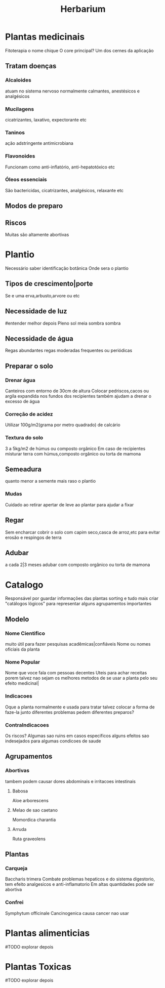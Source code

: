 #+title: Herbarium

* Plantas medicinais
Fitoterapia
o nome chique
O core principal?
Um dos cernes da aplicação
** Tratam doenças
*** Alcaloides
atuam no sistema nervoso
normalmente calmantes,
anestésicos e
analgésicos

*** Mucilagens
cicatrizantes,
laxativo,
expectorante etc

*** Taninos
ação adstringente
antimicrobiana

*** Flavonoides
Funcionam como
anti-inflatório,
anti-hepatotóxico etc

*** Óleos essenciais
São bactericidas,
cicatrizantes,
analgésicos,
relaxante etc

** Modos de preparo
** Riscos
Muitas são altamente abortivas

* Plantio
Necessário saber identificação botânica
Onde sera o plantio
** Tipos de crescimento|porte
Se e uma erva,arbusto,arvore ou etc
** Necessidade de luz 
#entender melhor depois
Pleno sol
meia sombra
sombra
** Necessidade de água
Regas abundantes
regas moderadas
frequentes
ou periódicas

** Preparar o solo
*** Drenar água
Canteiros com entorno de 30cm de altura
Colocar pedriscos,cacos ou argila expandida nos fundos dos recipientes também ajudam a drenar o excesso de água

*** Correção de acidez
Utilizar 100g/m2(grama por metro quadrado) de calcário

*** Textura do solo
3 a 5kg/m2 de húmus ou composto orgânico
Em caso de recipientes misturar terra com húmus,composto orgânico ou torta de mamona
** Semeadura
quanto menor a semente mais raso o plantio
*** Mudas
Cuidado ao retirar
apertar de leve ao plantar para ajudar a fixar
** Regar
Sem encharcar
cobrir o solo com capim seco,casca de arroz,etc
para evitar erosão e respingos de terra
** Adubar
a cada 2|3 meses adubar com composto orgânico ou torta de mamona

* Catalogo
Responsável por guardar informações das plantas
sorting e tudo mais
criar "catálogos lógicos" para representar alguns agrupamentos importantes

** Modelo
*** Nome Cientifico
muito útil para fazer pesquisas acadêmicas|confiáveis
Nome ou nomes oficiais da planta

*** Nome Popular
Nome que voce fala com pessoas decentes
Uteis para achar receitas
porem talvez nao sejam os melhores metodos de se usar a planta pelo seu efeito medicinal|

*** Indicacoes
Oque a planta normalmente e usada para tratar
talvez colocar a forma de faze-la junto
diferentes problemas pedem diferentes preparos?

*** ContraIndicacoes
Os riscos?
Algumas sao ruins em casos especificos
alguns efeitos sao indesejados para algumas condicoes de saude
** Agrupamentos
*** Abortivas
tambem podem causar dores abdominais e irritacoes intestinais
**** Babosa
Aloe arborescens
**** Melao de sao caetano
Momordica charantia
**** Arruda
Ruta graveolens

** Plantas
*** Carqueja
Baccharis trimera
Combate problemas hepaticos e
do sistema digestorio,
tem efeito analgesicos e
anti-inflamatorio
Em altas quantidades pode ser abortiva

*** Confrei
Symphytum officinale
Cancinogenica
causa cancer
nao usar

* Plantas alimenticias
#TODO explorar depois
* Plantas Toxicas
#TODO explorar depois
